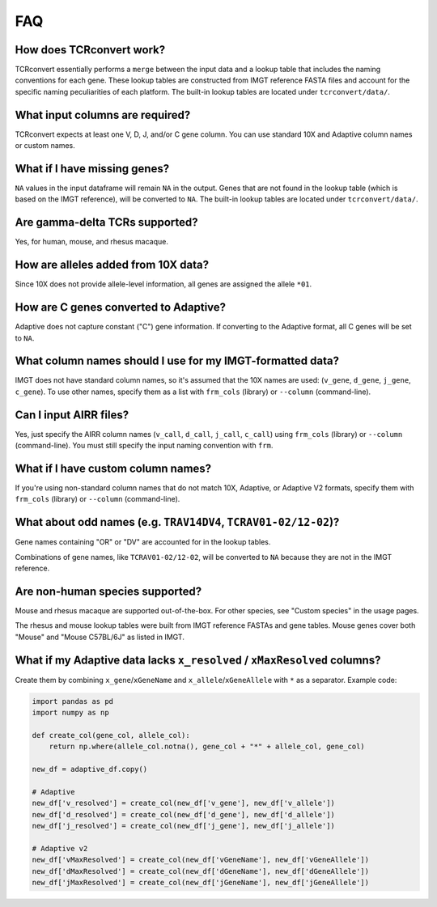 FAQ
=====

How does TCRconvert work?
---------------------------

TCRconvert essentially performs a ``merge`` between the input data and a 
lookup table that includes the naming conventions for each gene. 
These lookup tables are constructed from IMGT reference FASTA files and account 
for the specific naming peculiarities of each platform. The built-in lookup tables 
are located under ``tcrconvert/data/``.


What input columns are required?
----------------------------------

TCRconvert expects at least one V, D, J, and/or C gene column. You can use standard 
10X and Adaptive column names or custom names.


What if I have missing genes?
-------------------------------

``NA`` values in the input dataframe will remain ``NA`` in the output. Genes that 
are not found in the lookup table (which is based on the IMGT reference), will be 
converted to ``NA``. The built-in lookup tables are located under ``tcrconvert/data/``.


Are gamma-delta TCRs supported?
----------------------------------

Yes, for human, mouse, and rhesus macaque.


How are alleles added from 10X data?
--------------------------------------

Since 10X does not provide allele-level information, all genes are assigned the allele ``*01``.


How are C genes converted to Adaptive?
----------------------------------------

Adaptive does not capture constant ("C") gene information. If converting to the 
Adaptive format, all C genes will be set to ``NA``.


What column names should I use for my IMGT-formatted data?
------------------------------------------------------------

IMGT does not have standard column names, so it's assumed that the 10X names 
are used: (``v_gene``, ``d_gene``, ``j_gene``, ``c_gene``). To use other names, 
specify them as a list with ``frm_cols`` (library) or ``--column`` (command-line).


Can I input AIRR files?
-------------------------

Yes, just specify the AIRR column names (``v_call``, ``d_call``, ``j_call``, ``c_call``) 
using ``frm_cols`` (library) or ``--column`` (command-line). You must still 
specify the input naming convention with ``frm``.


What if I have custom column names?
-------------------------------------

If you're using non-standard column names that do not match 10X, Adaptive, or 
Adaptive V2 formats, specify them with ``frm_cols`` (library) or 
``--column`` (command-line).


What about odd names (e.g. ``TRAV14DV4``, ``TCRAV01-02/12-02``)?
------------------------------------------------------------------

Gene names containing "OR" or "DV" are accounted for in the lookup tables.

Combinations of gene names, like ``TCRAV01-02/12-02``, will be converted to ``NA`` 
because they are not in the IMGT reference.


Are non-human species supported?
----------------------------------

Mouse and rhesus macaque are supported out-of-the-box. For other species, see 
"Custom species" in the usage pages. 

The rhesus and mouse lookup tables were built from IMGT reference FASTAs and 
gene tables. Mouse genes cover both "Mouse" and "Mouse C57BL/6J" as listed in IMGT.


What if my Adaptive data lacks ``x_resolved`` / ``xMaxResolved`` columns?
---------------------------------------------------------------------------

Create them by combining ``x_gene``/``xGeneName`` and 
``x_allele``/``xGeneAllele`` with ``*`` as a separator. Example code:

.. code-block:: python


    import pandas as pd
    import numpy as np

    def create_col(gene_col, allele_col):
        return np.where(allele_col.notna(), gene_col + "*" + allele_col, gene_col)

    new_df = adaptive_df.copy()

    # Adaptive
    new_df['v_resolved'] = create_col(new_df['v_gene'], new_df['v_allele'])
    new_df['d_resolved'] = create_col(new_df['d_gene'], new_df['d_allele'])
    new_df['j_resolved'] = create_col(new_df['j_gene'], new_df['j_allele'])

    # Adaptive v2
    new_df['vMaxResolved'] = create_col(new_df['vGeneName'], new_df['vGeneAllele'])
    new_df['dMaxResolved'] = create_col(new_df['dGeneName'], new_df['dGeneAllele'])
    new_df['jMaxResolved'] = create_col(new_df['jGeneName'], new_df['jGeneAllele'])
